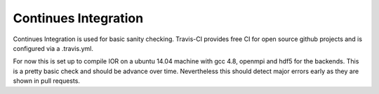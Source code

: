 Continues Integration
=====================

Continues Integration is used for basic sanity checking. Travis-CI provides free
CI for open source github projects and is configured via a .travis.yml.

For now this is set up to compile IOR on a ubuntu 14.04 machine with gcc 4.8,
openmpi and hdf5 for the backends. This is a pretty basic check and should be
advance over time. Nevertheless this should detect major errors early as they
are shown in pull requests.
